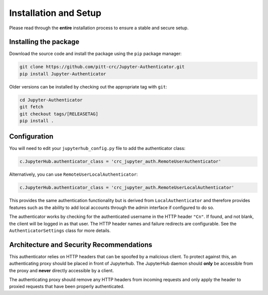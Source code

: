 Installation and Setup
======================

Please read through the **entire** installation process to ensure a stable and secure setup.

Installing the package
----------------------

Download the source code and install the package using the ``pip`` package manager:

.. code-block:: bash

   git clone https://github.com/pitt-crc/Jupyter-Authenticator.git
   pip install Jupyter-Authenticator

Older versions can be installed by checking out the appropriate tag with ``git``:

.. code-block:: bash

   cd Jupyter-Authenticator
   git fetch
   git checkout tags/[RELEASETAG]
   pip install .


Configuration
-------------

You will need to edit your ``jupyterhub_config.py`` file to add the authenticator class:

.. code-block:: python

   c.JupyterHub.authenticator_class = 'crc_jupyter_auth.RemoteUserAuthenticator'

Alternatively, you can use ``RemoteUserLocalAuthenticator``:

.. code-block:: python

   c.JupyterHub.authenticator_class = 'crc_jupyter_auth.RemoteUserLocalAuthenticator'

This provides the same authentication functionality but is derived from
``LocalAuthenticator`` and therefore provides features such as the ability
to add local accounts through the admin interface if configured to do so.

The authenticator works by checking for the authenticated username in the HTTP header ``"Cn"``.
If found, and not blank, the client will be logged in as that user.
The HTTP header names and failure redirects are configurable.
See the ``AuthenticatorSettings`` class for more details.

Architecture and Security Recommendations
-----------------------------------------

This authenticator relies on HTTP headers that can be spoofed by a malicious client.
To protect against this, an authenticating proxy should be placed in front
of Jupyterhub. The JupyterHub daemon should **only** be accessible from the proxy
and **never** directly accessible by a client.

The authenticating proxy should remove any HTTP headers from incoming
requests and only apply the header to proxied requests
that have been properly authenticated.
